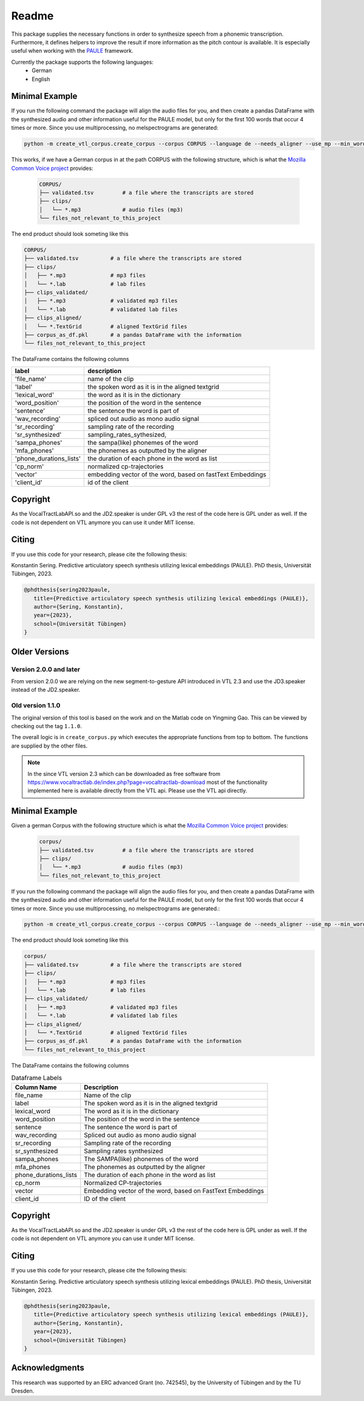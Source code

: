 ======
Readme
======

.. image:: https://zenodo.org/badge/167427297.svg
   :target: https://zenodo.org/badge/latestdoi/167427297

This package supplies the necessary functions in order to synthesize speech
from a phonemic transcription. Furthermore, it defines helpers to improve the
result if more information as the pitch contour is available. It is especially useful when working with 
the `PAULE <https://github.com/quantling/paule>`__ framework.

Currently the package supports the following languages:
   - German
   - English



Minimal Example
===============
If you run the following command the package will align the audio files for you, and then create a pandas DataFrame with the synthesized audio and other information useful for the PAULE model,
but only for the first 100 words that occur 4 times or more. Since you use multiprocessing, no melspectrograms are generated:

.. code:: bash

    python -m create_vtl_corpus.create_corpus --corpus CORPUS --language de --needs_aligner --use_mp --min_word_count 4 --word_amount 100 --save_df_name SAVE_DF_NAME

This works, if we have a German corpus in at the path CORPUS with the following structure, which is what the `Mozilla Common Voice project <https://commonvoice.mozilla.org>`__ provides:

 .. code:: bash

    CORPUS/
    ├── validated.tsv         # a file where the transcripts are stored
    ├── clips/
    │   └── *.mp3             # audio files (mp3)
    └── files_not_relevant_to_this_project


The end product should look someting like this

.. code:: bash

   CORPUS/
   ├── validated.tsv          # a file where the transcripts are stored
   ├── clips/
   │   ├── *.mp3              # mp3 files
   │   └── *.lab              # lab files
   ├── clips_validated/
   │   ├── *.mp3              # validated mp3 files
   │   └── *.lab              # validated lab files
   ├── clips_aligned/
   │   └── *.TextGrid         # aligned TextGrid files
   ├── corpus_as_df.pkl       # a pandas DataFrame with the information
   └── files_not_relevant_to_this_project

The DataFrame contains the following columns

=======================  ===========================================================
label                    description
=======================  ===========================================================
'file_name'              name of the clip
'label'                  the spoken word as it is in the aligned textgrid
'lexical_word'           the word as it is in the dictionary
'word_position'          the position of the word in the sentence
'sentence'               the sentence the word is part of
'wav_recording'          spliced out audio as mono audio signal
'sr_recording'           sampling rate of the recording
'sr_synthesized'         sampling_rates_sythesized,
'sampa_phones'           the sampa(like) phonemes of the word
'mfa_phones'             the phonemes as outputted by the aligner
'phone_durations_lists'  the duration of each phone in the word as list
'cp_norm'                normalized cp-trajectories
'vector'                 embedding vector of the word, based on fastText Embeddings
'client_id'              id of the client
=======================  ===========================================================


Copyright
=========
As the VocalTractLabAPI.so and the JD2.speaker is under GPL v3 the rest of the code
here is GPL  under as well.  If the code is not dependent on VTL anymore you can use
it under MIT license.


Citing 
=======
If you use this code for your research, please cite the following thesis:

Konstantin Sering. Predictive articulatory speech synthesis utilizing lexical embeddings (PAULE). PhD thesis, Universität Tübingen, 2023.

.. code:: bibtex
   
      @phdthesis{sering2023paule,
         title={Predictive articulatory speech synthesis utilizing lexical embeddings (PAULE)},
         author={Sering, Konstantin},
         year={2023},
         school={Universität Tübingen}
      }

Older Versions
==============


Version 2.0.0 and later
-----------------------
From version 2.0.0 we are relying on the new segment-to-gesture API introduced
in VTL 2.3 and use the JD3.speaker instead of the JD2.speaker.

Old version 1.1.0
-----------------
The original version of this tool is based on the work and on the Matlab code
on Yingming Gao. This can be viewed by checking out the tag ``1.1.0``.

The overall logic is in ``create_corpus.py`` which executes the appropriate
functions from top to bottom. The functions are supplied by the other files.

.. note::

   In the since VTL version 2.3 which can be downloaded as free software from
   https://www.vocaltractlab.de/index.php?page=vocaltractlab-download most of
   the functionality implemented here is available directly from the VTL api.
   Please use the VTL api directly.


Minimal Example
===============
Given a german Corpus with the following structure which is what the `Mozilla Common Voice project <https://commonvoice.mozilla.org>`__ provides:

 .. code:: bash

    corpus/
    ├── validated.tsv         # a file where the transcripts are stored
    ├── clips/
    │   └── *.mp3             # audio files (mp3)
    └── files_not_relevant_to_this_project

If you run the following command the package will align the audio files for you, and then create a pandas DataFrame with the synthesized audio and other information useful for the PAULE model,
but only for the first 100 words that occur 4 times or more. Since you use multiprocessing, no melspectrograms are generated.:

.. code:: bash

    python -m create_vtl_corpus.create_corpus --corpus CORPUS --language de --needs_aligner --use_mp --min_word_count 4 --word_amount 100 --save_df_name SAVE_DF_NAME

The end product should look someting like this

.. code:: bash

   corpus/
   ├── validated.tsv          # a file where the transcripts are stored
   ├── clips/
   │   ├── *.mp3              # mp3 files
   │   └── *.lab              # lab files
   ├── clips_validated/
   │   ├── *.mp3              # validated mp3 files
   │   └── *.lab              # validated lab files
   ├── clips_aligned/
   │   └── *.TextGrid         # aligned TextGrid files
   ├── corpus_as_df.pkl       # a pandas DataFrame with the information
   └── files_not_relevant_to_this_project

The DataFrame contains the following columns

.. list-table:: Dataframe Labels
   :header-rows: 1

   * - Column Name
     - Description
   * - file_name
     - Name of the clip
   * - label
     - The spoken word as it is in the aligned textgrid
   * - lexical_word
     - The word as it is in the dictionary
   * - word_position
     - The position of the word in the sentence
   * - sentence
     - The sentence the word is part of
   * - wav_recording
     - Spliced out audio as mono audio signal
   * - sr_recording
     - Sampling rate of the recording
   * - sr_synthesized
     - Sampling rates synthesized
   * - sampa_phones
     - The SAMPA(like) phonemes of the word
   * - mfa_phones
     - The phonemes as outputted by the aligner
   * - phone_durations_lists
     - The duration of each phone in the word as list
   * - cp_norm
     - Normalized CP-trajectories
   * - vector
     - Embedding vector of the word, based on FastText Embeddings
   * - client_id
     - ID of the client


Copyright
=========
As the VocalTractLabAPI.so and the JD2.speaker is under GPL v3 the rest of the code
here is GPL  under as well.  If the code is not dependent on VTL anymore you can use
it under MIT license.



Citing 
=======
If you use this code for your research, please cite the following thesis:

Konstantin Sering. Predictive articulatory speech synthesis utilizing lexical embeddings (PAULE). PhD thesis, Universität Tübingen, 2023.

.. code:: bibtex
   
      @phdthesis{sering2023paule,
         title={Predictive articulatory speech synthesis utilizing lexical embeddings (PAULE)},
         author={Sering, Konstantin},
         year={2023},
         school={Universität Tübingen}
      }

   

Acknowledgments
===============
This research was supported by an ERC advanced Grant (no. 742545), by the
University of Tübingen and by the TU Dresden.

